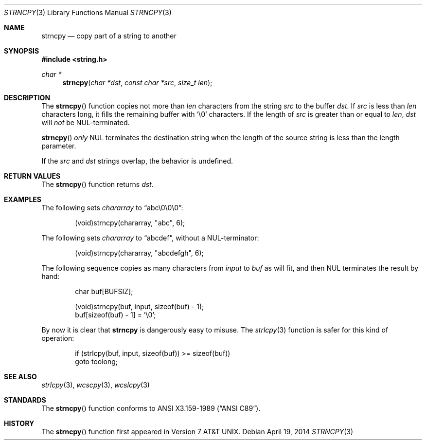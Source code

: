 .\"	$OpenBSD: strncpy.3,v 1.2 2014/04/19 11:30:40 deraadt Exp $
.\"
.\" Copyright (c) 1990, 1991 The Regents of the University of California.
.\" All rights reserved.
.\"
.\" This code is derived from software contributed to Berkeley by
.\" Chris Torek and the American National Standards Committee X3,
.\" on Information Processing Systems.
.\"
.\" Redistribution and use in source and binary forms, with or without
.\" modification, are permitted provided that the following conditions
.\" are met:
.\" 1. Redistributions of source code must retain the above copyright
.\"    notice, this list of conditions and the following disclaimer.
.\" 2. Redistributions in binary form must reproduce the above copyright
.\"    notice, this list of conditions and the following disclaimer in the
.\"    documentation and/or other materials provided with the distribution.
.\" 3. Neither the name of the University nor the names of its contributors
.\"    may be used to endorse or promote products derived from this software
.\"    without specific prior written permission.
.\"
.\" THIS SOFTWARE IS PROVIDED BY THE REGENTS AND CONTRIBUTORS ``AS IS'' AND
.\" ANY EXPRESS OR IMPLIED WARRANTIES, INCLUDING, BUT NOT LIMITED TO, THE
.\" IMPLIED WARRANTIES OF MERCHANTABILITY AND FITNESS FOR A PARTICULAR PURPOSE
.\" ARE DISCLAIMED.  IN NO EVENT SHALL THE REGENTS OR CONTRIBUTORS BE LIABLE
.\" FOR ANY DIRECT, INDIRECT, INCIDENTAL, SPECIAL, EXEMPLARY, OR CONSEQUENTIAL
.\" DAMAGES (INCLUDING, BUT NOT LIMITED TO, PROCUREMENT OF SUBSTITUTE GOODS
.\" OR SERVICES; LOSS OF USE, DATA, OR PROFITS; OR BUSINESS INTERRUPTION)
.\" HOWEVER CAUSED AND ON ANY THEORY OF LIABILITY, WHETHER IN CONTRACT, STRICT
.\" LIABILITY, OR TORT (INCLUDING NEGLIGENCE OR OTHERWISE) ARISING IN ANY WAY
.\" OUT OF THE USE OF THIS SOFTWARE, EVEN IF ADVISED OF THE POSSIBILITY OF
.\" SUCH DAMAGE.
.\"
.Dd $Mdocdate: April 19 2014 $
.Dt STRNCPY 3
.Os
.Sh NAME
.Nm strncpy
.Nd copy part of a string to another
.Sh SYNOPSIS
.In string.h
.Ft char *
.Fn strncpy "char *dst" "const char *src" "size_t len"
.Sh DESCRIPTION
The
.Fn strncpy
function copies not more than
.Fa len
characters from the string
.Fa src
to the buffer
.Fa dst .
If
.Fa src
is less than
.Fa len
characters long,
it fills the remaining buffer with
.Ql \e0
characters.
If the length of
.Fa src
is greater than or equal to
.Fa len ,
.Fa dst
will
.Em not
be NUL-terminated.
.Pp
.Fn strncpy
.Em only
NUL terminates the destination string when the length of the source
string is less than the length parameter.
.Pp
If the
.Fa src
and
.Fa dst
strings overlap, the behavior is undefined.
.Sh RETURN VALUES
The
.Fn strncpy
function returns
.Fa dst .
.Sh EXAMPLES
The following sets
.Va chararray
to
.Dq abc\e0\e0\e0 :
.Bd -literal -offset indent
(void)strncpy(chararray, "abc", 6);
.Ed
.Pp
The following sets
.Va chararray
to
.Dq abcdef ,
without a NUL-terminator:
.Bd -literal -offset indent
(void)strncpy(chararray, "abcdefgh", 6);
.Ed
.Pp
The following sequence copies as many characters from
.Va input
to
.Va buf
as will fit, and then NUL terminates the result by hand:
.Bd -literal -offset indent
char buf[BUFSIZ];

(void)strncpy(buf, input, sizeof(buf) - 1);
buf[sizeof(buf) - 1] = '\e0';
.Ed
.Pp
By now it is clear that
.Nm strncpy
is dangerously easy to misuse.
The
.Xr strlcpy 3
function is safer for this kind of operation:
.Bd -literal -offset indent
if (strlcpy(buf, input, sizeof(buf)) >= sizeof(buf))
        goto toolong;
.Ed
.Sh SEE ALSO
.Xr strlcpy 3 ,
.Xr wcscpy 3 ,
.Xr wcslcpy 3
.Sh STANDARDS
The
.Fn strncpy
function conforms to
.St -ansiC .
.Sh HISTORY
The
.Fn strncpy
function first appeared in
.At v7 .

